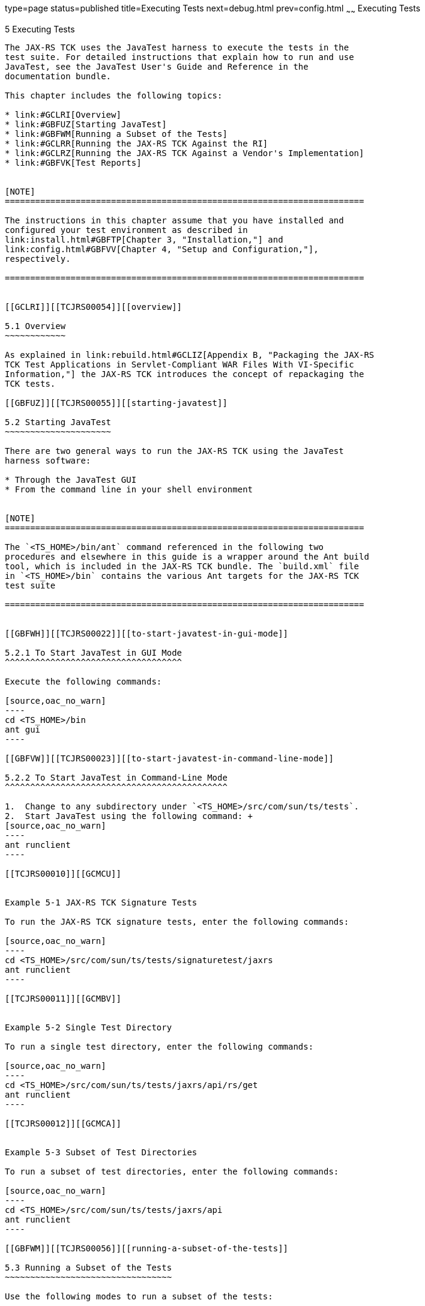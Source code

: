 type=page
status=published
title=Executing Tests
next=debug.html
prev=config.html
~~~~~~
Executing Tests
===============

[[TCJRS00006]][[GBFWO]]


[[executing-tests]]
5 Executing Tests
-----------------

The JAX-RS TCK uses the JavaTest harness to execute the tests in the
test suite. For detailed instructions that explain how to run and use
JavaTest, see the JavaTest User's Guide and Reference in the
documentation bundle.

This chapter includes the following topics:

* link:#GCLRI[Overview]
* link:#GBFUZ[Starting JavaTest]
* link:#GBFWM[Running a Subset of the Tests]
* link:#GCLRR[Running the JAX-RS TCK Against the RI]
* link:#GCLRZ[Running the JAX-RS TCK Against a Vendor's Implementation]
* link:#GBFVK[Test Reports]


[NOTE]
=======================================================================

The instructions in this chapter assume that you have installed and
configured your test environment as described in
link:install.html#GBFTP[Chapter 3, "Installation,"] and
link:config.html#GBFVV[Chapter 4, "Setup and Configuration,"],
respectively.

=======================================================================


[[GCLRI]][[TCJRS00054]][[overview]]

5.1 Overview
~~~~~~~~~~~~

As explained in link:rebuild.html#GCLIZ[Appendix B, "Packaging the JAX-RS
TCK Test Applications in Servlet-Compliant WAR Files With VI-Specific
Information,"] the JAX-RS TCK introduces the concept of repackaging the
TCK tests.

[[GBFUZ]][[TCJRS00055]][[starting-javatest]]

5.2 Starting JavaTest
~~~~~~~~~~~~~~~~~~~~~

There are two general ways to run the JAX-RS TCK using the JavaTest
harness software:

* Through the JavaTest GUI
* From the command line in your shell environment


[NOTE]
=======================================================================

The `<TS_HOME>/bin/ant` command referenced in the following two
procedures and elsewhere in this guide is a wrapper around the Ant build
tool, which is included in the JAX-RS TCK bundle. The `build.xml` file
in `<TS_HOME>/bin` contains the various Ant targets for the JAX-RS TCK
test suite

=======================================================================


[[GBFWH]][[TCJRS00022]][[to-start-javatest-in-gui-mode]]

5.2.1 To Start JavaTest in GUI Mode
^^^^^^^^^^^^^^^^^^^^^^^^^^^^^^^^^^^

Execute the following commands:

[source,oac_no_warn]
----
cd <TS_HOME>/bin
ant gui
----

[[GBFVW]][[TCJRS00023]][[to-start-javatest-in-command-line-mode]]

5.2.2 To Start JavaTest in Command-Line Mode
^^^^^^^^^^^^^^^^^^^^^^^^^^^^^^^^^^^^^^^^^^^^

1.  Change to any subdirectory under `<TS_HOME>/src/com/sun/ts/tests`.
2.  Start JavaTest using the following command: +
[source,oac_no_warn]
----
ant runclient
----

[[TCJRS00010]][[GCMCU]]


Example 5-1 JAX-RS TCK Signature Tests

To run the JAX-RS TCK signature tests, enter the following commands:

[source,oac_no_warn]
----
cd <TS_HOME>/src/com/sun/ts/tests/signaturetest/jaxrs
ant runclient
----

[[TCJRS00011]][[GCMBV]]


Example 5-2 Single Test Directory

To run a single test directory, enter the following commands:

[source,oac_no_warn]
----
cd <TS_HOME>/src/com/sun/ts/tests/jaxrs/api/rs/get
ant runclient
----

[[TCJRS00012]][[GCMCA]]


Example 5-3 Subset of Test Directories

To run a subset of test directories, enter the following commands:

[source,oac_no_warn]
----
cd <TS_HOME>/src/com/sun/ts/tests/jaxrs/api 
ant runclient
----

[[GBFWM]][[TCJRS00056]][[running-a-subset-of-the-tests]]

5.3 Running a Subset of the Tests
~~~~~~~~~~~~~~~~~~~~~~~~~~~~~~~~~

Use the following modes to run a subset of the tests:

* link:#GBFVT[Section 5.3.1, "To Run a Subset of Tests in GUI Mode"]
* link:#GBFWK[Section 5.3.2, "To Run a Subset of Tests in Command-Line
Mode"]
* link:#GBFVL[Section 5.3.3, "To Run a Subset of Tests in Batch Mode
Based on Prior Result Status"]

[[GBFVT]][[TCJRS00024]][[to-run-a-subset-of-tests-in-gui-mode]]

5.3.1 To Run a Subset of Tests in GUI Mode
^^^^^^^^^^^^^^^^^^^^^^^^^^^^^^^^^^^^^^^^^^

1.  From the JavaTest main menu, click Configure, then click Change
Configuration, and then click Tests to Run. +
The tabbed Configuration Editor dialog box is displayed.
2.  Click Specify from the option list on the left.
3.  Select the tests you want to run from the displayed test tree, and
then click Done. +
You can select entire branches of the test tree, or use Ctrl+Click or
Shift+Click to select multiple tests or ranges of tests, respectively,
or select just a single test.
4.  Click Save File.
5.  Click Run Tests, and then click Start to run the tests you selected. +
Alternatively, you can right-click the test you want from the test tree
in the left section of the JavaTest main window, and choose Execute
These Tests from the menu.
6.  Click Report, and then click Create Report.
7.  Specify the directory in which the JavaTest test harness will write
the report, and then click OK. +
A report is created, and you are asked whether you want to view it.
8.  Click Yes to view the report.

[[GBFWK]][[TCJRS00025]][[to-run-a-subset-of-tests-in-command-line-mode]]

5.3.2 To Run a Subset of Tests in Command-Line Mode
^^^^^^^^^^^^^^^^^^^^^^^^^^^^^^^^^^^^^^^^^^^^^^^^^^^

1.  Change to the directory containing the tests you want to run. +
For example, `<TS_HOME>/src/com/sun/ts/tests/jaxrs/api`.
2.  Start the test run by executing the following command: +
[source,oac_no_warn]
----
ant runclient
----
The tests in `<TS_HOME>/src/com/sun/ts/tests/jaxrs/api` and its
subdirectories are run.

[[GBFVL]][[TCJRS00026]][[to-run-a-subset-of-tests-in-batch-mode-based-on-prior-result-status]]

5.3.3 To Run a Subset of Tests in Batch Mode Based on Prior Result
Status
^^^^^^^^^^^^^^^^^^^^^^^^^^^^^^^^^^^^^^^^^^^^^^^^^^^^^^^^^^^^^^^^^^^^^^^^^

You can run certain tests in batch mode based on the test's prior run
status by specifying the `priorStatus` system property when invoking
`<TS_HOME>/bin/ant`.

Invoke `ant` with the `priorStatus` property.

The accepted values for the `priorStatus` property are any combination
of the following:

* `fail`
* `pass`
* `error`
* `notRun`

For example, you could run all the JAX-RS tests with a status of failed
and error by invoking the following commands:

[source,oac_no_warn]
----
cd <TS_HOME>/src/com/sun/ts/tests/jaxrs
ant -DpriorStatus="fail,error" runclient
----

Note that multiple `priorStatus` values must be separated by commas.

[[GCLRR]][[TCJRS00057]][[running-the-jax-rs-tck-against-the-ri]]

5.4 Running the JAX-RS TCK Against the RI
~~~~~~~~~~~~~~~~~~~~~~~~~~~~~~~~~~~~~~~~~

This test scenario is ensures that the configuration and deployment of
all the prebuilt JAX-RS TCK tests against the Reference Implementation
are successful, and that the TCK is ready for compatibility testing
against the Vendor and Reference Implementations.

1.  Verify that you have followed the configuration instructions in
link:config.html#GBFVU[Section 4.1, "Configuring Your Environment to Run
the JAX-RS TCK Against the Reference Implementation."]
2.  Verify that you have completed the steps in
link:config.html#GCLIW[Section 4.3.2, "Deploying the JAX-RS TCK Prebuilt
Archives."]
3.  Run the tests, as described in link:#GBFUZ[Section 5.2, "Starting
JavaTest,"] and, if desired, link:#GBFWM[Section 5.3, "Running a Subset
of the Tests."]

[[GCLRZ]][[TCJRS00058]][[running-the-jax-rs-tck-against-a-vendors-implementation]]

5.5 Running the JAX-RS TCK Against a Vendor's Implementation
~~~~~~~~~~~~~~~~~~~~~~~~~~~~~~~~~~~~~~~~~~~~~~~~~~~~~~~~~~~~

This test scenario is one of the compatibility test phases that all
Vendors must pass.

1.  Verify that you have followed the configuration instructions in
link:config.html#GCLHU[Section 4.2, "Configuring Your Environment to
Repackage and Run the JAX-RS TCK Against the Vendor Implementation."]
2.  Verify that you have completed the steps in
link:config.html#GCLIL[Section 4.3.3, "Deploying the JAX-RS TCK Test
Applications Against the Vendor Implementation."]
3.  Run the tests, as described in link:#GBFUZ[Section 5.2, "Starting
JavaTest,"] and, if desired, link:#GBFWM[Section 5.3, "Running a Subset
of the Tests."]

[[GBFVK]][[TCJRS00059]][[test-reports]]

5.6 Test Reports
~~~~~~~~~~~~~~~~

A set of report files is created for every test run. These report files
can be found in the report directory you specify. After a test run is
completed, the JavaTest harness writes HTML reports for the test run.
You can view these files in the JavaTest ReportBrowser when running in
GUI mode, or in the web browser of your choice outside the JavaTest
interface.

To see all of the HTML report files, enter the URL of the `report.html`
file. This file is the root file that links to all of the other HTML
reports.

The JavaTest harness also creates a `summary.txt` file in the report
directory that you can open in any text editor. The `summary.txt` file
contains a list of all tests that were run, their test results, and
their status messages.

[[GBFWD]][[TCJRS00090]][[creating-test-reports]]

5.6.1 Creating Test Reports
^^^^^^^^^^^^^^^^^^^^^^^^^^^

Use the following modes to create test reports:

* link:#GBFVH[Section 5.6.1.1, "To Create a Test Report in GUI Mode"]
* link:#GBFVC[Section 5.6.1.2, "To Create a Test Report in Command-Line
Mode"]

[[GBFVH]][[TCJRS00029]][[to-create-a-test-report-in-gui-mode]]

5.6.1.1 To Create a Test Report in GUI Mode
+++++++++++++++++++++++++++++++++++++++++++

1.  From the JavaTest main menu, click Report, then click Create Report. +
You are prompted to specify a directory to use for your test reports.
The default location is
`<TS_HOME>/src/com/sun/ts/tests/signaturetests/jaxrs`.
2.  Specify the directory you want to use for your reports, and then
click OK. +
Use the Filter list to specify whether you want to generate reports for
the current configuration, all tests, or a custom set of tests. +
You are asked whether you want to view report now.
3.  Click Yes to display the new report in the JavaTest ReportBrowser.

[[GBFVC]][[TCJRS00030]][[to-create-a-test-report-in-command-line-mode]]

5.6.1.2 To Create a Test Report in Command-Line Mode
++++++++++++++++++++++++++++++++++++++++++++++++++++

1.  Specify where you want to create the test report.
1.  To specify the report directory from the command line at runtime,
use: +
[source,oac_no_warn]
----
ant -Dreport.dir="report_dir"
----
Reports are written for the last test run to the directory you specify.
The default location is
`<TS_HOME>/src/com/sun/ts/tests/signaturetests/jaxrs`.
2.  To specify the default report directory, set the `report.dir`
property in `<TS_HOME>/bin/ts.jte`. +
For example, `report.dir="/home/josephine/reports"`.
3.  To disable reporting, set the `report.dir` property to `"none"`,
either on the command line or in `ts.jte`. +
For example: +
[source,oac_no_warn]
----
ant -Dreport.dir="none"
----

[[GBFVB]][[TCJRS00091]][[viewing-an-existing-test-report]]

5.6.2 Viewing an Existing Test Report
^^^^^^^^^^^^^^^^^^^^^^^^^^^^^^^^^^^^^

Use the following modes to view an existing test report:

* link:#GBFVO[Section 5.6.2.1, "To View an Existing Report in GUI Mode"]
* link:#GBFWB[Section 5.6.2.2, "To View an Existing Report in
Command-Line Mode"]

[[GBFVO]][[TCJRS00031]][[to-view-an-existing-report-in-gui-mode]]

5.6.2.1 To View an Existing Report in GUI Mode
++++++++++++++++++++++++++++++++++++++++++++++

1.  From the JavaTest main menu, click Report, then click Open Report. +
You are prompted to specify the directory containing the report you want
to open.
2.  Select the report directory you want to open, and then click Open. +
The selected report set is opened in the JavaTest ReportBrowser.

[[GBFWB]][[TCJRS00032]][[to-view-an-existing-report-in-command-line-mode]]

5.6.2.2 To View an Existing Report in Command-Line Mode
+++++++++++++++++++++++++++++++++++++++++++++++++++++++

Use the Web browser of your choice to view the `report.html` file in the
report directory you specified from the command line or in `ts.jte`.


